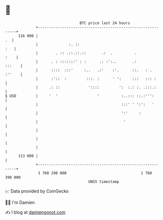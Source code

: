 * 👋

#+begin_example
                                     BTC price last 24 hours                    
                 +------------------------------------------------------------+ 
         116 000 |                                                         .  | 
                 |              :. ::                                     :   | 
                 |        . :: .::.::.::       .:  .          .          :    | 
                 |      . : :::::::' : :      .: :':..       .:        :::    | 
                 |      ::::  :::'     :..   .:'    :'.      ::.   : . :''    | 
                 |      :'::  :         :::. :      ' ':     :::   ::: :      | 
                 |     .: ::             '::::         ':  :.: :. .:::.:      | 
   $ USD         |     '  '                  '          :..::: ::.:''':       | 
                 |                                      :::' ' ':':   '       | 
                 |                                      ':'     :             | 
                 |                                       '                    | 
                 |                                                            | 
                 |                                                            | 
                 |                                                            | 
         113 000 |                                                            | 
                 +------------------------------------------------------------+ 
                  1 760 290 000                                  1 760 390 000  
                                         UNIX timestamp                         
#+end_example
📈 Data provided by CoinGecko

🧑‍💻 I'm Damien

✍️ I blog at [[https://www.damiengonot.com][damiengonot.com]]
